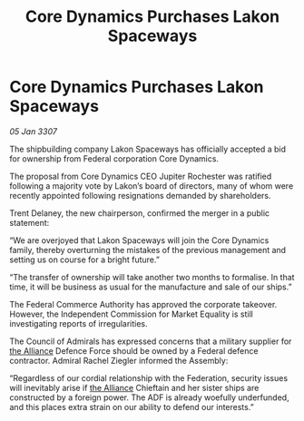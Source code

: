:PROPERTIES:
:ID:       73831d6c-2999-4d55-b478-78d174292ca7
:ROAM_REFS: https://cms.zaonce.net/en-GB/jsonapi/node/galnet_article/4297c660-5724-498d-a797-47c3355ad657?resourceVersion=id%3A4875
:END:
#+title: Core Dynamics Purchases Lakon Spaceways
#+filetags: :galnet:

* Core Dynamics Purchases Lakon Spaceways

/05 Jan 3307/

The shipbuilding company Lakon Spaceways has officially accepted a bid for ownership from Federal corporation Core Dynamics. 

The proposal from Core Dynamics CEO Jupiter Rochester was ratified following a majority vote by Lakon’s board of directors, many of whom were recently appointed following resignations demanded by shareholders. 

Trent Delaney, the new chairperson, confirmed the merger in a public statement: 

“We are overjoyed that Lakon Spaceways will join the Core Dynamics family, thereby overturning the mistakes of the previous management and setting us on course for a bright future.” 

“The transfer of ownership will take another two months to formalise. In that time, it will be business as usual for the manufacture and sale of our ships.” 

The Federal Commerce Authority has approved the corporate takeover. However, the Independent Commission for Market Equality is still investigating reports of irregularities. 

The Council of Admirals has expressed concerns that a military supplier for [[id:1d726aa0-3e07-43b4-9b72-074046d25c3c][the Alliance]] Defence Force should be owned by a Federal defence contractor. Admiral Rachel Ziegler informed the Assembly: 

“Regardless of our cordial relationship with the Federation, security issues will inevitably arise if [[id:1d726aa0-3e07-43b4-9b72-074046d25c3c][the Alliance]] Chieftain and her sister ships are constructed by a foreign power. The ADF is already woefully underfunded, and this places extra strain on our ability to defend our interests.”

